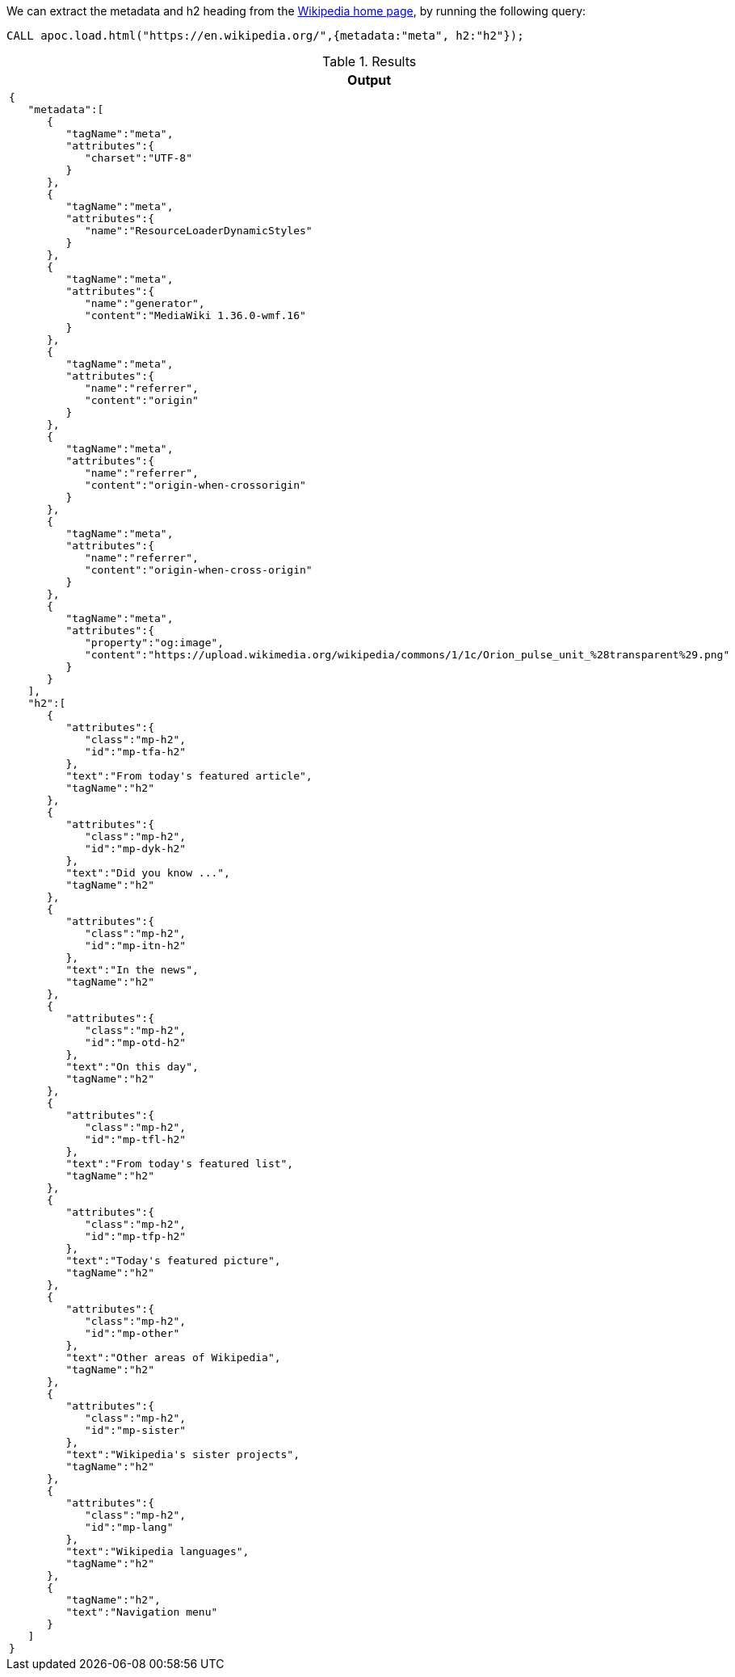 We can extract the metadata and h2 heading from the https://en.wikipedia.org/[Wikipedia home page^], by running the following query:

[source,cypher]
----
CALL apoc.load.html("https://en.wikipedia.org/",{metadata:"meta", h2:"h2"});
----

.Results
[opts="header",cols="1"]
|===
| Output
a|
[source,json]
----
{
   "metadata":[
      {
         "tagName":"meta",
         "attributes":{
            "charset":"UTF-8"
         }
      },
      {
         "tagName":"meta",
         "attributes":{
            "name":"ResourceLoaderDynamicStyles"
         }
      },
      {
         "tagName":"meta",
         "attributes":{
            "name":"generator",
            "content":"MediaWiki 1.36.0-wmf.16"
         }
      },
      {
         "tagName":"meta",
         "attributes":{
            "name":"referrer",
            "content":"origin"
         }
      },
      {
         "tagName":"meta",
         "attributes":{
            "name":"referrer",
            "content":"origin-when-crossorigin"
         }
      },
      {
         "tagName":"meta",
         "attributes":{
            "name":"referrer",
            "content":"origin-when-cross-origin"
         }
      },
      {
         "tagName":"meta",
         "attributes":{
            "property":"og:image",
            "content":"https://upload.wikimedia.org/wikipedia/commons/1/1c/Orion_pulse_unit_%28transparent%29.png"
         }
      }
   ],
   "h2":[
      {
         "attributes":{
            "class":"mp-h2",
            "id":"mp-tfa-h2"
         },
         "text":"From today's featured article",
         "tagName":"h2"
      },
      {
         "attributes":{
            "class":"mp-h2",
            "id":"mp-dyk-h2"
         },
         "text":"Did you know ...",
         "tagName":"h2"
      },
      {
         "attributes":{
            "class":"mp-h2",
            "id":"mp-itn-h2"
         },
         "text":"In the news",
         "tagName":"h2"
      },
      {
         "attributes":{
            "class":"mp-h2",
            "id":"mp-otd-h2"
         },
         "text":"On this day",
         "tagName":"h2"
      },
      {
         "attributes":{
            "class":"mp-h2",
            "id":"mp-tfl-h2"
         },
         "text":"From today's featured list",
         "tagName":"h2"
      },
      {
         "attributes":{
            "class":"mp-h2",
            "id":"mp-tfp-h2"
         },
         "text":"Today's featured picture",
         "tagName":"h2"
      },
      {
         "attributes":{
            "class":"mp-h2",
            "id":"mp-other"
         },
         "text":"Other areas of Wikipedia",
         "tagName":"h2"
      },
      {
         "attributes":{
            "class":"mp-h2",
            "id":"mp-sister"
         },
         "text":"Wikipedia's sister projects",
         "tagName":"h2"
      },
      {
         "attributes":{
            "class":"mp-h2",
            "id":"mp-lang"
         },
         "text":"Wikipedia languages",
         "tagName":"h2"
      },
      {
         "tagName":"h2",
         "text":"Navigation menu"
      }
   ]
}
----
|===